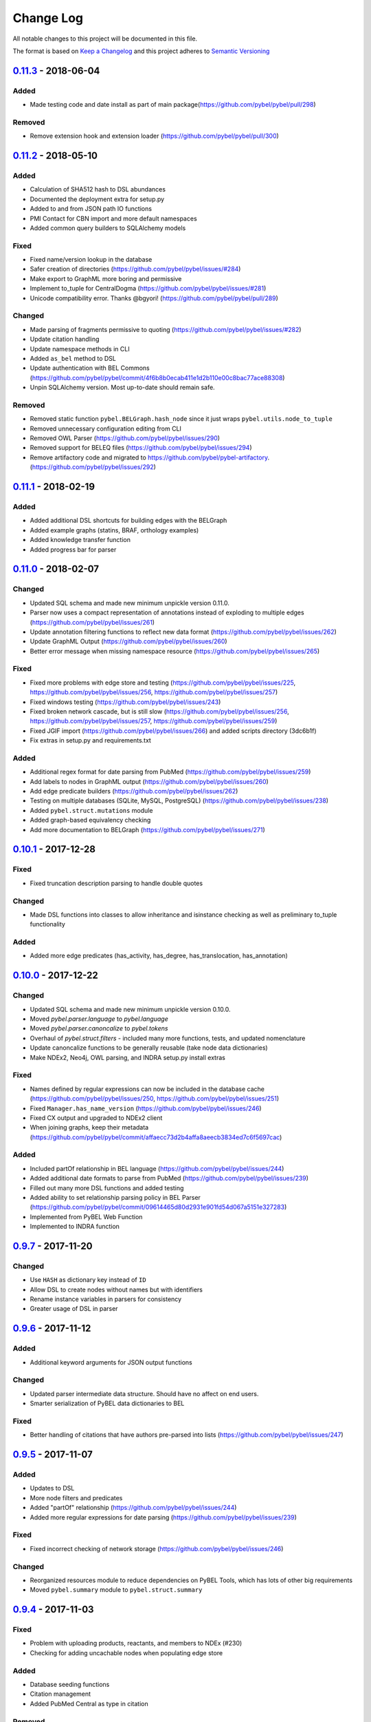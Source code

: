 Change Log
==========
All notable changes to this project will be documented in this file.

The format is based on `Keep a Changelog <http://keepachangelog.com/>`_
and this project adheres to `Semantic Versioning <http://semver.org/>`_

`0.11.3 <https://github.com/pybel/pybel/compare/v0.11.1...0.11.2>`_ - 2018-06-04
--------------------------------------------------------------------------------
Added
~~~~~
- Made testing code and date install as part of main package(https://github.com/pybel/pybel/pull/298)

Removed
~~~~~~~
- Remove extension hook and extension loader (https://github.com/pybel/pybel/pull/300)

`0.11.2 <https://github.com/pybel/pybel/compare/v0.11.1...0.11.2>`_ - 2018-05-10
--------------------------------------------------------------------------------
Added
~~~~~
- Calculation of SHA512 hash to DSL abundances
- Documented the deployment extra for setup.py
- Added to and from JSON path IO functions
- PMI Contact for CBN import and more default namespaces
- Added common query builders to SQLAlchemy models

Fixed
~~~~~
- Fixed name/version lookup in the database
- Safer creation of directories (https://github.com/pybel/pybel/issues/#284)
- Make export to GraphML more boring and permissive
- Implement to_tuple for CentralDogma (https://github.com/pybel/pybel/issues/#281)
- Unicode compatibility error. Thanks @bgyori! (https://github.com/pybel/pybel/pull/289)

Changed
~~~~~~~
- Made parsing of fragments permissive to quoting (https://github.com/pybel/pybel/issues/#282)
- Update citation handling
- Update namespace methods in CLI
- Added ``as_bel`` method to DSL
- Update authentication with BEL Commons (https://github.com/pybel/pybel/commit/4f6b8b0ecab411e1d2b110e00c8bac77ace88308)
- Unpin SQLAlchemy version. Most up-to-date should remain safe.

Removed
~~~~~~~
- Removed static function ``pybel.BELGraph.hash_node`` since it just wraps ``pybel.utils.node_to_tuple``
- Removed unnecessary configuration editing from CLI
- Removed OWL Parser (https://github.com/pybel/pybel/issues/290)
- Removed support for BELEQ files (https://github.com/pybel/pybel/issues/294)
- Remove artifactory code and migrated to https://github.com/pybel/pybel-artifactory. (https://github.com/pybel/pybel/issues/292)

`0.11.1 <https://github.com/pybel/pybel/compare/v0.11.0...0.11.1>`_ - 2018-02-19
--------------------------------------------------------------------------------
Added
~~~~~
- Added additional DSL shortcuts for building edges with the BELGraph
- Added example graphs (statins, BRAF, orthology examples)
- Added knowledge transfer function
- Added progress bar for parser

`0.11.0 <https://github.com/pybel/pybel/compare/v0.10.1...0.11.0>`_ - 2018-02-07
--------------------------------------------------------------------------------
Changed
~~~~~~~
- Updated SQL schema and made new minimum unpickle version 0.11.0.
- Parser now uses a compact representation of annotations instead of exploding to multiple edges (https://github.com/pybel/pybel/issues/261)
- Update annotation filtering functions to reflect new data format (https://github.com/pybel/pybel/issues/262)
- Update GraphML Output (https://github.com/pybel/pybel/issues/260)
- Better error message when missing namespace resource (https://github.com/pybel/pybel/issues/265)

Fixed
~~~~~
- Fixed more problems with edge store and testing (https://github.com/pybel/pybel/issues/225, https://github.com/pybel/pybel/issues/256, https://github.com/pybel/pybel/issues/257)
- Fixed windows testing (https://github.com/pybel/pybel/issues/243)
- Fixed broken network cascade, but is still slow (https://github.com/pybel/pybel/issues/256, https://github.com/pybel/pybel/issues/257, https://github.com/pybel/pybel/issues/259)
- Fixed JGIF import (https://github.com/pybel/pybel/issues/266) and added scripts directory (3dc6b1f)
- Fix extras in setup.py and requirements.txt

Added
~~~~~
- Additional regex format for date parsing from PubMed (https://github.com/pybel/pybel/issues/259)
- Add labels to nodes in GraphML output (https://github.com/pybel/pybel/issues/260)
- Add edge predicate builders (https://github.com/pybel/pybel/issues/262)
- Testing on multiple databases (SQLite, MySQL, PostgreSQL) (https://github.com/pybel/pybel/issues/238)
- Added ``pybel.struct.mutations`` module
- Added graph-based equivalency checking
- Add more documentation to BELGraph (https://github.com/pybel/pybel/issues/271)

`0.10.1 <https://github.com/pybel/pybel/compare/v0.10.0...0.10.1>`_ - 2017-12-28
--------------------------------------------------------------------------------
Fixed
~~~~~
- Fixed truncation description parsing to handle double quotes

Changed
~~~~~~~
- Made DSL functions into classes to allow inheritance and isinstance checking as well as
  preliminary to_tuple functionality

Added
~~~~~
- Added more edge predicates (has_activity, has_degree, has_translocation, has_annotation)

`0.10.0 <https://github.com/pybel/pybel/compare/v0.9.7...0.10.0>`_ - 2017-12-22
-------------------------------------------------------------------------------
Changed
~~~~~~~
- Updated SQL schema and made new minimum unpickle version 0.10.0.
- Moved `pybel.parser.language` to `pybel.language`
- Moved `pybel.parser.canoncalize` to `pybel.tokens`
- Overhaul of `pybel.struct.filters` - included many more functions, tests, and updated nomenclature
- Update canoncalize functions to be generally reusable (take node data dictionaries)
- Make NDEx2, Neo4j, OWL parsing, and INDRA setup.py install extras

Fixed
~~~~~
- Names defined by regular expressions can now be included in the database cache (https://github.com/pybel/pybel/issues/250, https://github.com/pybel/pybel/issues/251)
- Fixed ``Manager.has_name_version`` (https://github.com/pybel/pybel/issues/246)
- Fixed CX output and upgraded to NDEx2 client
- When joining graphs, keep their metadata (https://github.com/pybel/pybel/commit/affaecc73d2b4affa8aeecb3834ed7c6f5697cac)

Added
~~~~~
- Included partOf relationship in BEL language (https://github.com/pybel/pybel/issues/244)
- Added additional date formats to parse from PubMed (https://github.com/pybel/pybel/issues/239)
- Filled out many more DSL functions and added testing
- Added ability to set relationship parsing policy in BEL Parser (https://github.com/pybel/pybel/commit/09614465d80d2931e901fd54d067a5151e327283)
- Implemented from PyBEL Web Function
- Implemented to INDRA function

`0.9.7 <https://github.com/pybel/pybel/compare/v0.9.6...0.9.7>`_ - 2017-11-20
-----------------------------------------------------------------------------
Changed
~~~~~~~
- Use ``HASH`` as dictionary key instead of ``ID``
- Allow DSL to create nodes without names but with identifiers
- Rename instance variables in parsers for consistency
- Greater usage of DSL in parser

`0.9.6 <https://github.com/pybel/pybel/compare/v0.9.5...0.9.6>`_ - 2017-11-12
-----------------------------------------------------------------------------
Added
~~~~~
- Additional keyword arguments for JSON output functions

Changed
~~~~~~~
- Updated parser intermediate data structure. Should have no affect on end users.
- Smarter serialization of PyBEL data dictionaries to BEL

Fixed
~~~~~
- Better handling of citations that have authors pre-parsed into lists (https://github.com/pybel/pybel/issues/247)

`0.9.5 <https://github.com/pybel/pybel/compare/v0.9.4...0.9.5>`_ - 2017-11-07
-----------------------------------------------------------------------------
Added
~~~~~
- Updates to DSL
- More node filters and predicates
- Added "partOf" relationship (https://github.com/pybel/pybel/issues/244)
- Added more regular expressions for date parsing (https://github.com/pybel/pybel/issues/239)

Fixed
~~~~~
- Fixed incorrect checking of network storage (https://github.com/pybel/pybel/issues/246)

Changed
~~~~~~~
- Reorganized resources module to reduce dependencies on PyBEL Tools, which has lots of other big requirements
- Moved ``pybel.summary`` module to ``pybel.struct.summary``


`0.9.4 <https://github.com/pybel/pybel/compare/v0.9.3...0.9.4>`_ - 2017-11-03
-----------------------------------------------------------------------------
Fixed
~~~~~
- Problem with uploading products, reactants, and members to NDEx (#230)
- Checking for adding uncachable nodes when populating edge store

Added
~~~~~
- Database seeding functions
- Citation management
- Added PubMed Central as type in citation

Removed
~~~~~~~
- Don't keep blobs in node or edge cache anymore

`0.9.3 <https://github.com/pybel/pybel/compare/v0.9.2...0.9.3>`_ - 2017-10-19
-----------------------------------------------------------------------------
Added
~~~~~
- Convenience functions for adding qualified and unqualified edges to BELGraph class
- Sialic Acid Example BEL Graph
- EGF Example BEL Graph
- Added PyBEL Web export and stub for import
- BioPAX Import
- Dedicated BEL Syntax error

Changed
~~~~~~~
- Update the BEL Script canonicalization rules to group citations then evidences better
- Removed requirement of annotation entry in edge data dictionaries
- Confident enough to make using the edge store True by default

Fixed
~~~~~
- Fixed unset list parsing so it doesn't need quotes (#234)

Removed
~~~~~~~
- In-memory caching of authors

`0.9.2 <https://github.com/pybel/pybel/compare/v0.9.1...0.9.2>`_ - 2017-09-27
-----------------------------------------------------------------------------
Fixed
~~~~~
- JSON Serialization bug for authors in Citation Model

`0.9.1 <https://github.com/pybel/pybel/compare/v0.9.0...0.9.1>`_ - 2017-09-26
-----------------------------------------------------------------------------
Added
~~~~~
- INDRA Import
- Usage of built-in operators on BEL Graphs

Changed
~~~~~~~
- Update list recent networks function to work better with SQL 99 compliant (basically everything except the
  old version of MySQL and SQLite) RDBMS
- Better tests for queries to edge store
- Better testing when extensions not installed (c1ac850)
- Update documentation to new OpenBEL website links

Fixed
~~~~~
- Fix crash when uploading network to edge store that has annotation pattern definitions (still needs some work though)
- Added foreign keys for first and last authors in Citation model (requires database rebuild)
- Froze NetworkX version at 1.11 since 2.0 breaks everything

Removed
~~~~~~~
- Don't cache SQLAlchemy models locally (3d7d238)

`0.9.0 <https://github.com/pybel/pybel/compare/v0.8.1...0.9.0>`_ - 2017-09-19
-----------------------------------------------------------------------------
Added
~~~~~
- Option for setting scopefunc in Manager
- Include extra citation information on inserting graph to database that might have come from citation enrichment
- Node model to tuple and json functions are now complete

Changed
~~~~~~~
- Added members lists to the node data dictionaries for complex and composite nodes
- Added reactants and products lists to the node data dictionaries for reaction nodes

Fixed
~~~~~~~
- GOCC and other location caching problem
- Node tuples for reactions are now using standard node tuples for reactants and products. This was a huge issue
  but it had never come up before. DANGER - this means all old code will still work, but any node-tuple reliant
  code will have unexpected results. This also means that the node hashes in the database for all reactions will
  now be outdated, so the minimum version is being bumped.

`0.8.1 <https://github.com/pybel/pybel/compare/v0.8.0...v0.8.1>`_ - 2017-09-08
------------------------------------------------------------------------------
Changed
~~~~~~~
- Change CacheManager class name to Manager
- Change references from build_manager to Manager.ensure
- Automatically update default database to minimum import version
- Constants for extra citation fields and update to_json for Citation model

Fixed
~~~~~
- Bug in author insertion for non-unique authors

`0.8.0 <https://github.com/pybel/pybel/compare/v0.7.3...v0.8.0>`_ - 2017-09-08
------------------------------------------------------------------------------
Changed
~~~~~~~
- Made new minimum unpickle version 0.8.0. From now on, all unpickle changes (before a 1.0.0 release) will be accompanied by a minor version bump.
- Overall better handling of citation insertion
- Updated data models. Added to Citation model and renamed namespaceEntry in Node model.
- Better init function for BELGraph
- Force name and version to not be null in the database
- Update pickle references to use six module
- Update base cache manager - better connection handling and more exposed arguments

Added
~~~~~
- Get graph functions to cache manager
- Added more useful functions to cache manager
- Kwargs for setting name, version, and description in BELGraph init
- Getters and setters for version and description in BELGraph
- Node data to tuple functions (https://github.com/pybel/pybel/issues/145)

`0.7.3 <https://github.com/pybel/pybel/compare/v0.7.2...v0.7.3>`_ - 2017-09-05
------------------------------------------------------------------------------
Changed
~~~~~~~
- Update logging for parsing of bad version strings
- Change where kwargs go in parse_lines function
- Make non-standard parsing modes part of kwargs

Fixed
~~~~~
- On-purpose singletons now properly identified (https://github.com/pybel/pybel/issues/218)

Added
~~~~~
- CLI command for set connection (https://github.com/pybel/pybel/issues/220)
- GEF and GAP activities added for INDRA

`0.7.2 <https://github.com/pybel/pybel/compare/v0.7.1...v0.7.2>`_ - 2017-08-10
------------------------------------------------------------------------------
Changed
~~~~~~~
- Externalized more parsing constants
- Updated version management
- Keep track of all singleton lines in parsing
- Update CLI
- Update JGIF export from CBN

Fixed
~~~~~
- Change node hashing ot only use type and reference

Added
~~~~~
- Node intersection merge
- Get most recent network by name in manager

`0.7.1 <https://github.com/pybel/pybel/compare/v0.7.0...v0.7.1>`_ - 2017-07-25
------------------------------------------------------------------------------
Changed
~~~~~~~
- Externalized some PyParsing elements

Fixed
~~~~~
- Version string tokenization

`0.7.0 <https://github.com/pybel/pybel/compare/v0.6.2...v0.7.0>`_ - 2017-07-21
------------------------------------------------------------------------------
Added
~~~~~
- Added Project key to document metadata parser (https://github.com/pybel/pybel/issues/215)
- Reusable protocols for hashing nodes and edges

Fixed
~~~~~
- Edge store working (https://github.com/pybel/pybel/issues/212)

Changed
~~~~~~~
- Update resource urls (https://github.com/pybel/pybel/issues/211)
- General improvements to exception handling
- Made new minimum unpickle version 0.7.0

`0.6.2 <https://github.com/pybel/pybel/compare/v0.6.1...v0.6.2>`_ - 2017-06-28
------------------------------------------------------------------------------
Added
~~~~~
- Environment variable for data locations
- Add get network by ids merger

`0.6.1 <https://github.com/pybel/pybel/compare/v0.6.0...v0.6.1>`_ - 2017-06-25
------------------------------------------------------------------------------
Added
~~~~~
- Node and edge filter framework (https://github.com/pybel/pybel/issues/206)
- Network joining (https://github.com/pybel/pybel/issues/205 and https://github.com/pybel/pybel/issues/204)
- More thorough tests of IO

Fixed
~~~~~
- Bug when getting multiple networks by identifier (https://github.com/pybel/pybel/issues/208)
- Arguments to exceptions mixed up

Changed
~~~~~~~
- Use context in command line interface to streamline code
- Remove old, unused code


`0.6.0 <https://github.com/pybel/pybel/compare/v0.5.11...v0.6.0>`_ - 2017-06-11
-------------------------------------------------------------------------------
Changed
~~~~~~~
- Merge OWL and BEL namespaces (https://github.com/pybel/pybel/issues/118)
- Remove lots of unused/redundant code
- Lots of functions renamed and moved... Sorry people.

Added
~~~~~
- Multiple options for graph joining
- Filter functions (https://github.com/pybel/pybel/issues/206)


`0.5.11 <https://github.com/pybel/pybel/compare/v0.5.10...v0.5.11>`_ - 2017-06-07
---------------------------------------------------------------------------------
Changed
~~~~~~~
- Added line numbers to parsing exceptions
- Update minimum pickle parsing from 0.5.10 to 0.5.11 to reflect changes in parsing exceptions


`0.5.10 <https://github.com/pybel/pybel/compare/v0.5.9...v0.5.10>`_ - 2017-06-06
--------------------------------------------------------------------------------
Added
~~~~~
- Network outer join (https://github.com/pybel/pybel/issues/205)
- Network full join with hash (https://github.com/pybel/pybel/issues/204 and https://github.com/pybel/pybel/issues/204)
- Option to suppress singleton warnings (https://github.com/pybel/pybel/issues/200)

Changed
~~~~~~~
- Moved :mod:`pybel.graph` to :mod:`pybel.struct.graph`
- Parse exceptions are renamed
- Update minimum pickle parsing from 0.5.4 to 0.5.10 to reflect changes in parsing execeptions and project structure

Fixed
~~~~~
- Rewrote the CSV Exporter (https://github.com/pybel/pybel/issues/201)

`0.5.9 <https://github.com/pybel/pybel/compare/v0.5.8...v0.5.9>`_ - 2017-05-28
------------------------------------------------------------------------------
Added
~~~~~
- JGIF interchange (https://github.com/pybel/pybel/issues/193) and (https://github.com/pybel/pybel/issues/194)
- Configuration file parsing (https://github.com/pybel/pybel/issues/197)

`0.5.8 <https://github.com/pybel/pybel/compare/v0.5.7...v0.5.8>`_ - 2017-05-25
------------------------------------------------------------------------------
Changed
~~~~~~~
- CX is now unstreamified on load, making compatibility with other CX sources (like NDEx) possible
- Testing now enables ``PYBEL_TEST_CONNECTION`` environment variable to set a persistient database
- Testing data cut down to reduce memory consumption

Added
~~~~~
- NDEx upload and download

`0.5.7 <https://github.com/pybel/pybel/compare/v0.5.5...v0.5.7>`_ - 2017-05-20
------------------------------------------------------------------------------
Changed
~~~~~~~
- Public IO changed for to/from_json and to/from_cx (https://github.com/pybel/pybel/issues/192)
- Better error output for metadata failure (https://github.com/pybel/pybel/issues/191)

Added
~~~~~
- Add BEL script line to edges (https://github.com/pybel/pybel/issues/155)
- Export to GSEA gene list (https://github.com/pybel/pybel/issues/189)
- Non-caching of namespaces support (https://github.com/pybel/pybel/issues/190)

Note: I made a mistake with the release on 0.5.6, so I just bumped the patch one more.

`0.5.5 <https://github.com/pybel/pybel/compare/v0.5.4...v0.5.5>`_ - 2017-05-08
------------------------------------------------------------------------------
Changed
~~~~~~~
- Updated CX output to have full provenance and list definitions (https://github.com/pybel/pybel/issues/180)

Added
~~~~~
- DOI and URL are now acceptable citation types (https://github.com/pybel/pybel/issues/188)
- Citation can now be given as a double of type and reference (https://github.com/pybel/pybel/issues/187)


`0.5.4 <https://github.com/pybel/pybel/compare/v0.5.3...v0.5.4>`_ - 2017-04-28
------------------------------------------------------------------------------
Fixed
~~~~~
- MySQL truncations of large BLOBs
- Session management problems

Changed
~~~~~~~
- If a namespace/annotation was redefined, will now thrown an exception instead of just a logging a warning
- Update minimum pickle parsing from 0.5.3 to 0.5.4 to reflect changes in parse exceptions

Added
~~~~~
- Ability to drop graph that isn't in graph store from CLI


`0.5.3 <https://github.com/pybel/pybel/compare/v0.5.2...v0.5.3>`_ - 2017-04-19
------------------------------------------------------------------------------
Added
~~~~~
- Lenient parsing mode for unqualified translocations (https://github.com/pybel/pybel/issues/178)

Changed
~~~~~~~
- Check for dead URLs at BEL framework (https://github.com/pybel/pybel/issues/177)
- Don't throw warnings for versions that are in YYYYMMDD format (https://github.com/pybel/pybel/issues/175)
- Include character positions in some exceptions (https://github.com/pybel/pybel/issues/176)
- Update minimum pickle parsing from 0.4.2 to 0.5.3 to reflect the new parse exceptions's names and arguments


`0.5.2 <https://github.com/pybel/pybel/compare/v0.5.1...v0.5.2>`_ - 2017-04-16
------------------------------------------------------------------------------
Fixed
~~~~~
- Ensure existence of namespaces/annotations during graph upload (https://github.com/pybel/pybel/issues/165)

`0.5.1 <https://github.com/pybel/pybel/compare/v0.5.0...v0.5.1>`_ - 2017-04-10
------------------------------------------------------------------------------
Added
~~~~~
- Parsing of labels (https://github.com/pybel/pybel/issues/173)

Fixed
~~~~~
- Parsing of hasComponents lists (https://github.com/pybel/pybel/issues/172)

`0.5.0 <https://github.com/pybel/pybel/compare/v0.4.4...v0.5.0>`_ - 2017-04-07
------------------------------------------------------------------------------
Added
~~~~~
- Debugging on lines starting with #: comments (https://github.com/pybel/pybel/issues/162)
- Added missing relations in pybel constants (https://github.com/pybel/pybel/issues/161)

Changed
~~~~~~~
- Merge definition and graph cache (https://github.com/pybel/pybel/issues/164)
- Warn when not using semantic versioning (https://github.com/pybel/pybel/issues/160)


`0.4.4 <https://github.com/pybel/pybel/compare/v0.4.3...v0.4.4>`_ - 2017-04-03
------------------------------------------------------------------------------
Added
~~~~~
- File paths in definition parsing (https://github.com/pybel/pybel/issues/158)
- Quotes around variant string (https://github.com/pybel/pybel/issues/156)

Changed
~~~~~~~
- Reorganized package to split line parsing from core data structure (https://github.com/pybel/pybel/issues/154)


`0.4.3 <https://github.com/pybel/pybel/compare/v0.4.2...v0.4.3>`_ - 2017-03-21
------------------------------------------------------------------------------
Added
~~~~~
- Documentation for constants (https://github.com/pybel/pybel/issues/146)
- Date validation on parse-time (https://github.com/pybel/pybel/issues/147)

Changed
~~~~~~~
- Externalized strings from modifier parsers
- Move ``pybel.cx.hash_tuple`` to ``pybel.utils.hash_tuple`` (https://github.com/pybel/pybel/issues/144)

Fixed
~~~~~
- Output to CX on CLI crashing (https://github.com/pybel/pybel/issues/152)
- Assignment of graph metadata on reload (https://github.com/pybel/pybel/issues/153)

`0.4.2 <https://github.com/pybel/pybel/compare/v0.4.1...v0.4.2>`_ - 2017-03-16
------------------------------------------------------------------------------
Added
~~~~~
- Node property data model and I/O
- Edge property data model and I/O

Changed
~~~~~~~
- Update version checking to be more lenient. v0.4.2 is now the minimum for reloading a graph

Removed
~~~~~~~
- Origin completion option on BEL parsing. See `PyBEL Tools <http://pybel-tools.readthedocs.io/en/latest/mutation.html#pybel_tools.mutation.infer_central_dogma>`_

`0.4.1 <https://github.com/pybel/pybel/compare/v0.4.0...v0.4.1>`_ - 2017-03-11
------------------------------------------------------------------------------
Added
~~~~~
- More output options for BEL
- Explicit parsing of hasVariant, hasReactant, and hasProduct

Fixed
~~~~~
- Allow parsing of non-standard ordering of annotations
- Superfluous output of single nodes when writing BEL scripts

`0.4.0 <https://github.com/pybel/pybel/compare/v0.3.11...v0.4.0>`_ - 2017-03-07
-------------------------------------------------------------------------------
Added
~~~~~
- Stable CX import and export
- Edge Store data models and loading
- Alternative control parsing technique without citation clearing
- Node name calculator

`0.3.11 <https://github.com/pybel/pybel/compare/v0.3.10...v0.3.11>`_ - 2017-03-05
---------------------------------------------------------------------------------
Fixed
~~~~~
- Fixed has_members not adding annotations tag
- Reliance on node identifiers in canonicalization of complexes and composites
- Fixed graph iterator filter

`0.3.10 <https://github.com/pybel/pybel/compare/v0.3.9...v0.3.10>`_ - 2017-03-01
--------------------------------------------------------------------------------
Added
~~~~~
- Shortcut for adding unqualified edges

Fixed
~~~~~
- All edges have annotations dictionary now
- JSON Export doesn't crash if there aren't list annotations
- All exceptions have __str__ function for stringification by JSON export if desired

`0.3.9 <https://github.com/pybel/pybel/compare/v0.3.8...v0.3.9>`_ - 2017-02-21
------------------------------------------------------------------------------
Added
~~~~~
- Experimental CX export for use with NDEx

Changed
~~~~~~~
- Better testing with thorough BEL

Fixed
~~~~~
- ParseResult objects no longer propogate through graph
- Fixed outputting to JSON

Removed
~~~~~~~
- Support for importing GraphML is no longer continued because there's too much information loss

`0.3.8 <https://github.com/pybel/pybel/compare/v0.3.7...v0.3.8>`_ - 2017-02-12
------------------------------------------------------------------------------
Added
~~~~~
- Annotation pattern definitions
- Alternative json output to in-memory dictionary

Changed
~~~~~~~
- Removed url rewriting for OpenBEL Framework
- Group all annotations in edge data (see Data Model in docs)

`0.3.7 <https://github.com/pybel/pybel/compare/v0.3.6...v0.3.7>`_ - 2017-02-06
------------------------------------------------------------------------------
Added
~~~~~
- Added equivalentTo relation
- Added OWL annotation support
- Version integrity checking
- Dump cache functionality

Changed
~~~~~~~
- Merged GENE, GENE_VARIANT, and GENE_FUSION

`0.3.6 <https://github.com/pybel/pybel/compare/v0.3.5...v0.3.6>`_ - 2017-02-03
------------------------------------------------------------------------------
Changed
~~~~~~~
- Switch ontospy dependency to onto2nx for Windows support

`0.3.5 <https://github.com/pybel/pybel/compare/v0.3.4...v0.3.5>`_ - 2017-01-30
------------------------------------------------------------------------------
Added
~~~~~
- Add thorough testing of BEL document

Changed
~~~~~~~
- Improved string externalization
- Update to data model for fusions
- Improved parser performance

`0.3.4 <https://github.com/pybel/pybel/compare/v0.3.3...v0.3.4>`_ - 2017-01-22
------------------------------------------------------------------------------
Added
~~~~~
- Codec support for opening files by path

Changed
~~~~~~~
- Protein modifications, gene modifications, and variants are now stored as dictionaries in the latent data structure
- Many constants have been externalized
- BEL default names, like kinaseActivity are automatically assigned a sentinel value as a namespace

`0.3.3 <https://github.com/pybel/pybel/compare/v0.3.2...v0.3.3>`_ - 2017-01-18
------------------------------------------------------------------------------
Added
~~~~~
- Make HGVS parsing less complicated by storing as strings
- add warning tracking

`0.3.2 <https://github.com/pybel/pybel/compare/v0.3.1...v0.3.2>`_ - 2017-01-13
------------------------------------------------------------------------------
Added
~~~~~
- Gene modification support
- Namespace equivalence mapping data models and manager
- Extension loading

Changed
~~~~~~~
- Better testing (local files only with mocks)
- Better names for exceptions and warnings

`0.3.1 <https://github.com/pybel/pybel/compare/v0.3.0...v0.3.1>`_ - 2017-01-03
------------------------------------------------------------------------------
Added
~~~~~
- Bytes IO of BEL Graphs
- Graph caching and Graph Cache Manager

Fixed
~~~~~
- Annotations weren't getting cached because *somebody* forgot to add the urls. Fixed.
- Removed typos in default namespace list

Changed
~~~~~~~
- More explicit tests and overall test case refactoring
- Better handling of BEL script metadata

`0.3.0 <https://github.com/pybel/pybel/compare/v0.2.6...v0.3.0>`_ - 2016-12-29
------------------------------------------------------------------------------
Added
~~~~~
- OWL namespace support and caching
- Full support for BEL canonicalization and output

Fixed
~~~~~
- Rewrote namespace cache and SQLAlchemy models

Removed
~~~~~~~
- Removed unnecessary pandas and matplotlib dependencies

`0.2.6 <https://github.com/pybel/pybel/compare/v0.2.5...v0.2.6>`_ - 2016-11-19
------------------------------------------------------------------------------
Added
~~~~~
- Canonical BEL terms added to nodes on parsing
- Fragment parsing
- Support for alternative names for evidence (SupportingText)
- More explicit support of unqualified edges
- Created top-level constants file

Fixed
~~~~~
- Fix incorrect HGVS protein truncation parsing
- Fix missing location option in abundance tag parsing
- Fix json input/output

Removed
~~~~~~~
- Deleted junk code from mapper and namespace cache manager

`0.2.5 <https://github.com/pybel/pybel/compare/v0.2.4...v0.2.5>`_ - 2016-11-13
------------------------------------------------------------------------------
Added
~~~~~
- Nested statement parsing support
- Fusion parsing support

Fixed
~~~~~
- Fixed graphml input/output
- Changed encodings of python files to utf-8
- Fixed typos in language.py

`0.2.4 <https://github.com/pybel/pybel/compare/v0.2.4...v0.2.5>`_ - 2016-11-13
------------------------------------------------------------------------------
Added
~~~~~
- Neo4J CLI output
- Edge and node filtering
- Assertions of document metadata key
- Added BEL 2.0 protein modification default mapping support

Changed
~~~~~~~
- Rewrite HGVS parsing
- Updated canonicalization

Fixed
~~~~~
- Typo in amino acid dictionary
- Assertion of citation

`0.2.3 <https://github.com/pybel/pybel/compare/v0.2.2...v0.2.3>`_ - 2016-11-09
------------------------------------------------------------------------------
Changed
~~~~~~~
- Made logging lazy and updated logging codes
- Update rewriting of old statements
- Explicitly streamlined MatchFirst statements; huge speed improvements

`0.2.2 <https://github.com/pybel/pybel/compare/v0.2.1...v0.2.2>`_ - 2016-10-25
------------------------------------------------------------------------------
Removed
~~~~~~~
- Documentation is no longer stored in version control
- Fixed file type in CLI

`0.2.1 <https://github.com/pybel/pybel/compare/v0.2.0...v0.2.1>`_ - 2016-10-25 [YANKED]
---------------------------------------------------------------------------------------
Added
~~~~~
- Added CLI for data manager

0.2.0 - 2016-10-22
------------------
Added
~~~~~
- Added definition cache manager
